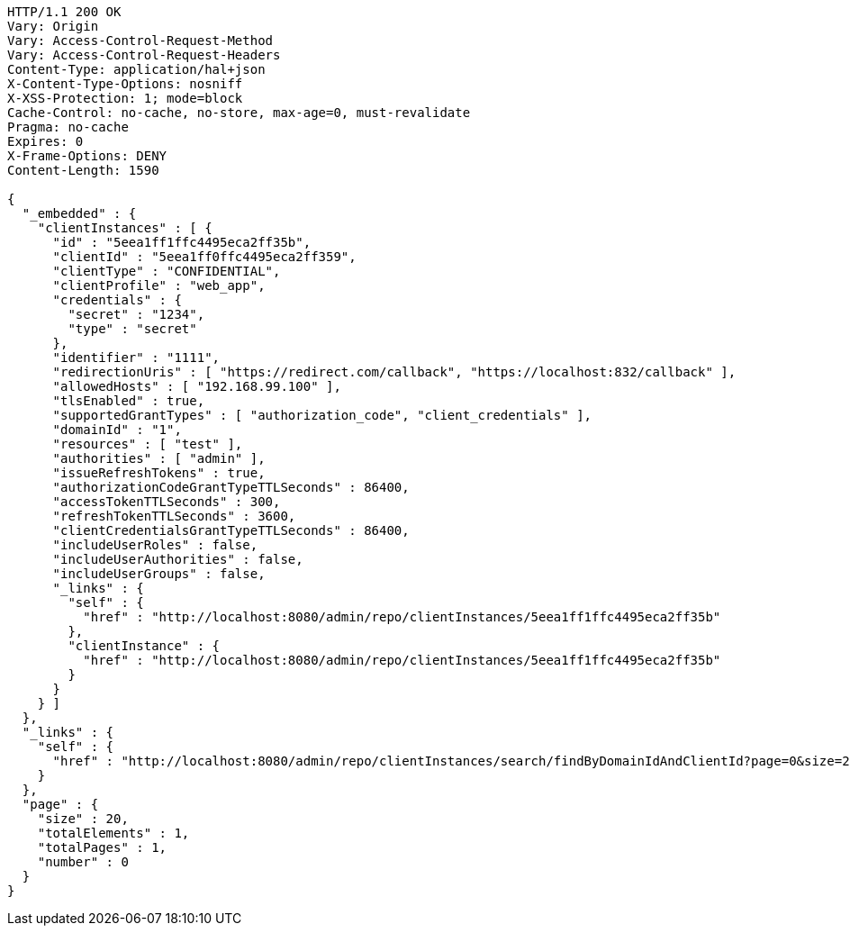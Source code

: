 [source,http,options="nowrap"]
----
HTTP/1.1 200 OK
Vary: Origin
Vary: Access-Control-Request-Method
Vary: Access-Control-Request-Headers
Content-Type: application/hal+json
X-Content-Type-Options: nosniff
X-XSS-Protection: 1; mode=block
Cache-Control: no-cache, no-store, max-age=0, must-revalidate
Pragma: no-cache
Expires: 0
X-Frame-Options: DENY
Content-Length: 1590

{
  "_embedded" : {
    "clientInstances" : [ {
      "id" : "5eea1ff1ffc4495eca2ff35b",
      "clientId" : "5eea1ff0ffc4495eca2ff359",
      "clientType" : "CONFIDENTIAL",
      "clientProfile" : "web_app",
      "credentials" : {
        "secret" : "1234",
        "type" : "secret"
      },
      "identifier" : "1111",
      "redirectionUris" : [ "https://redirect.com/callback", "https://localhost:832/callback" ],
      "allowedHosts" : [ "192.168.99.100" ],
      "tlsEnabled" : true,
      "supportedGrantTypes" : [ "authorization_code", "client_credentials" ],
      "domainId" : "1",
      "resources" : [ "test" ],
      "authorities" : [ "admin" ],
      "issueRefreshTokens" : true,
      "authorizationCodeGrantTypeTTLSeconds" : 86400,
      "accessTokenTTLSeconds" : 300,
      "refreshTokenTTLSeconds" : 3600,
      "clientCredentialsGrantTypeTTLSeconds" : 86400,
      "includeUserRoles" : false,
      "includeUserAuthorities" : false,
      "includeUserGroups" : false,
      "_links" : {
        "self" : {
          "href" : "http://localhost:8080/admin/repo/clientInstances/5eea1ff1ffc4495eca2ff35b"
        },
        "clientInstance" : {
          "href" : "http://localhost:8080/admin/repo/clientInstances/5eea1ff1ffc4495eca2ff35b"
        }
      }
    } ]
  },
  "_links" : {
    "self" : {
      "href" : "http://localhost:8080/admin/repo/clientInstances/search/findByDomainIdAndClientId?page=0&size=20"
    }
  },
  "page" : {
    "size" : 20,
    "totalElements" : 1,
    "totalPages" : 1,
    "number" : 0
  }
}
----